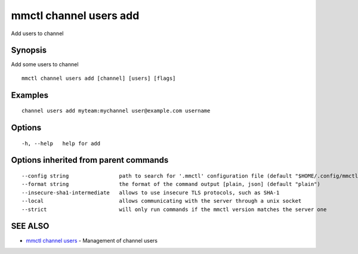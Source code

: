 .. _mmctl_channel_users_add:

mmctl channel users add
-----------------------

Add users to channel

Synopsis
~~~~~~~~


Add some users to channel

::

  mmctl channel users add [channel] [users] [flags]

Examples
~~~~~~~~

::

    channel users add myteam:mychannel user@example.com username

Options
~~~~~~~

::

  -h, --help   help for add

Options inherited from parent commands
~~~~~~~~~~~~~~~~~~~~~~~~~~~~~~~~~~~~~~

::

      --config string                path to search for '.mmctl' configuration file (default "$HOME/.config/mmctl")
      --format string                the format of the command output [plain, json] (default "plain")
      --insecure-sha1-intermediate   allows to use insecure TLS protocols, such as SHA-1
      --local                        allows communicating with the server through a unix socket
      --strict                       will only run commands if the mmctl version matches the server one

SEE ALSO
~~~~~~~~

* `mmctl channel users <mmctl_channel_users.rst>`_ 	 - Management of channel users

